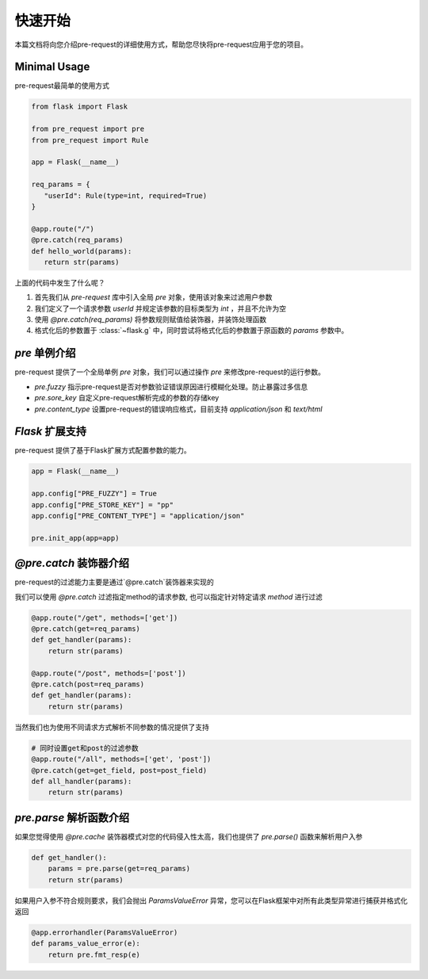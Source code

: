 快速开始
===============

本篇文档将向您介绍pre-request的详细使用方式，帮助您尽快将pre-request应用于您的项目。

Minimal Usage
----------------

pre-request最简单的使用方式

.. code-block:: python

   from flask import Flask

   from pre_request import pre
   from pre_request import Rule

   app = Flask(__name__)

   req_params = {
      "userId": Rule(type=int, required=True)
   }

   @app.route("/")
   @pre.catch(req_params)
   def hello_world(params):
      return str(params)


上面的代码中发生了什么呢？

1. 首先我们从 `pre-request` 库中引入全局 `pre` 对象，使用该对象来过滤用户参数
2. 我们定义了一个请求参数 `userId` 并规定该参数的目标类型为 `int` ，并且不允许为空
3. 使用 `@pre.catch(req_params)` 将参数规则赋值给装饰器，并装饰处理函数
4. 格式化后的参数置于 :class:`~flask.g` 中，同时尝试将格式化后的参数置于原函数的 `params` 参数中。


`pre` 单例介绍
---------------

pre-request 提供了一个全局单例 `pre` 对象，我们可以通过操作 `pre` 来修改pre-request的运行参数。

-  `pre.fuzzy` 指示pre-request是否对参数验证错误原因进行模糊化处理。防止暴露过多信息
-  `pre.sore_key` 自定义pre-request解析完成的参数的存储key
-  `pre.content_type` 设置pre-request的错误响应格式，目前支持 `application/json` 和 `text/html`


`Flask` 扩展支持
------------------

pre-request 提供了基于Flask扩展方式配置参数的能力。


.. code-block:: python

   app = Flask(__name__)

   app.config["PRE_FUZZY"] = True
   app.config["PRE_STORE_KEY"] = "pp"
   app.config["PRE_CONTENT_TYPE"] = "application/json"

   pre.init_app(app=app)


`@pre.catch` 装饰器介绍
-------------------------

pre-request的过滤能力主要是通过`@pre.catch`装饰器来实现的

我们可以使用 `@pre.catch` 过滤指定method的请求参数, 也可以指定针对特定请求 `method` 进行过滤

.. code-block:: python

    @app.route("/get", methods=['get'])
    @pre.catch(get=req_params)
    def get_handler(params):
        return str(params)

    @app.route("/post", methods=['post'])
    @pre.catch(post=req_params)
    def get_handler(params):
        return str(params)

当然我们也为使用不同请求方式解析不同参数的情况提供了支持

.. code-block:: python

    # 同时设置get和post的过滤参数
    @app.route("/all", methods=['get', 'post'])
    @pre.catch(get=get_field, post=post_field)
    def all_handler(params):
        return str(params)


`pre.parse` 解析函数介绍
---------------------------

如果您觉得使用 `@pre.cache` 装饰器模式对您的代码侵入性太高，我们也提供了 `pre.parse()` 函数来解析用户入参

.. code-block:: python

    def get_handler():
        params = pre.parse(get=req_params)
        return str(params)

如果用户入参不符合规则要求，我们会抛出 `ParamsValueError` 异常，您可以在Flask框架中对所有此类型异常进行捕获并格式化返回

.. code-block:: python

    @app.errorhandler(ParamsValueError)
    def params_value_error(e):
        return pre.fmt_resp(e)
